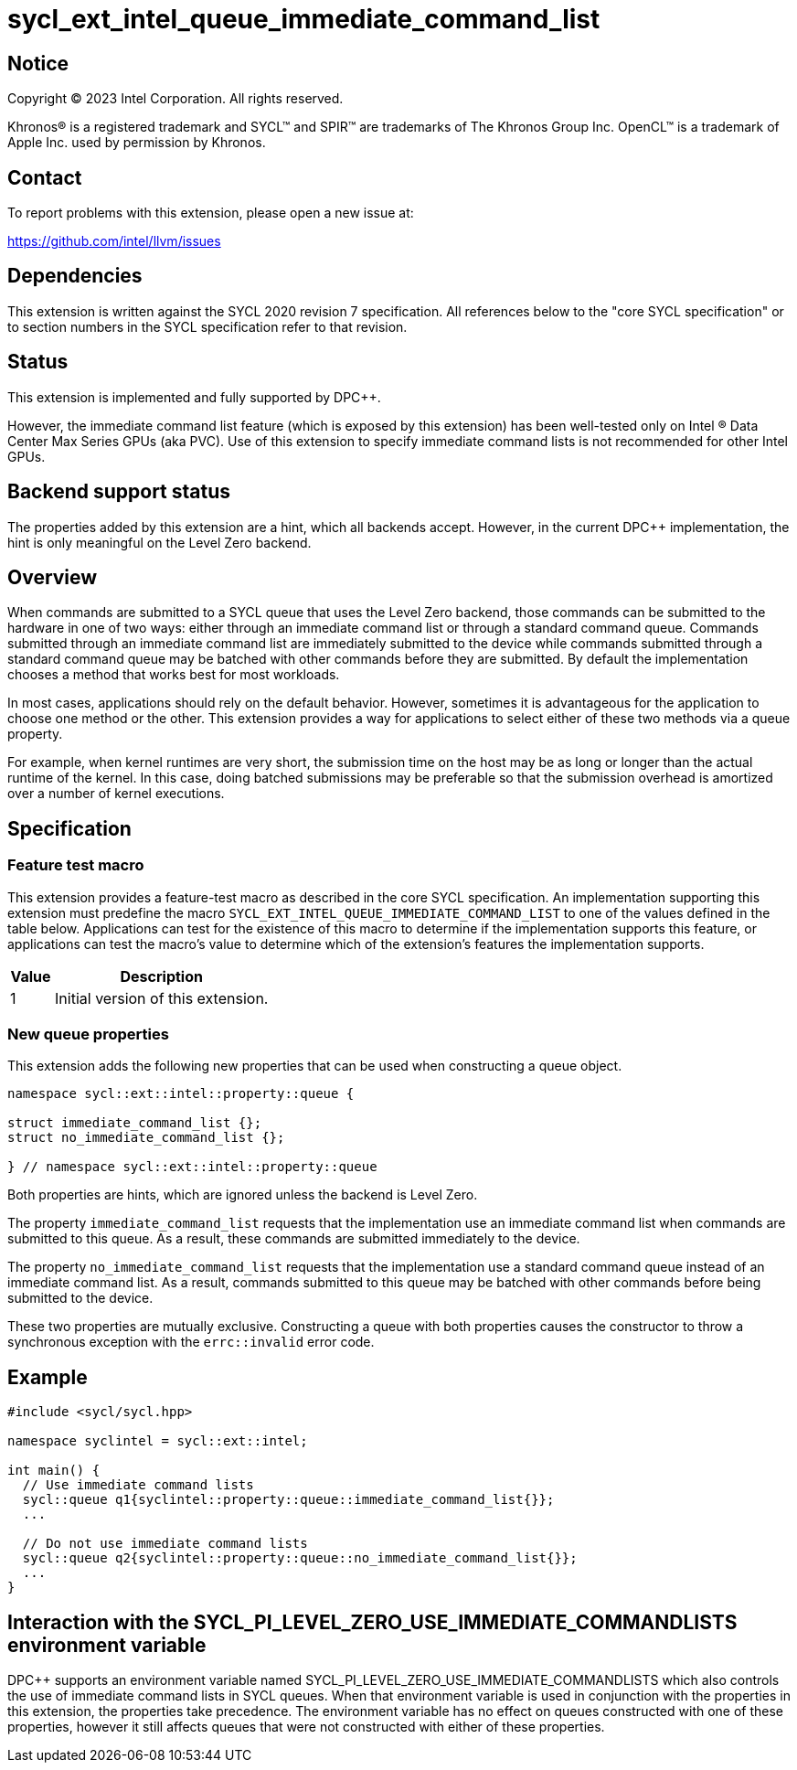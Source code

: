 = sycl_ext_intel_queue_immediate_command_list

:source-highlighter: coderay
:coderay-linenums-mode: table

// This section needs to be after the document title.
:doctype: book
:toc2:
:toc: left
:encoding: utf-8
:lang: en
:dpcpp: pass:[DPC++]

// Set the default source code type in this document to C++,
// for syntax highlighting purposes.  This is needed because
// docbook uses c++ and html5 uses cpp.
:language: {basebackend@docbook:c++:cpp}


== Notice

[%hardbreaks]
Copyright (C) 2023 Intel Corporation.  All rights reserved.

Khronos(R) is a registered trademark and SYCL(TM) and SPIR(TM) are trademarks
of The Khronos Group Inc.  OpenCL(TM) is a trademark of Apple Inc. used by
permission by Khronos.


== Contact

To report problems with this extension, please open a new issue at:

https://github.com/intel/llvm/issues


== Dependencies

This extension is written against the SYCL 2020 revision 7 specification.  All
references below to the "core SYCL specification" or to section numbers in the
SYCL specification refer to that revision.


== Status

This extension is implemented and fully supported by {dpcpp}.

However, the immediate command list feature (which is exposed by this extension)
has been well-tested only on Intel (R) Data Center Max Series GPUs (aka PVC).
Use of this extension to specify immediate command lists is not recommended
for other Intel GPUs.


== Backend support status

The properties added by this extension are a hint, which all backends accept.
However, in the current {dpcpp} implementation, the hint is only meaningful
on the Level Zero backend.

== Overview

When commands are submitted to a SYCL queue that uses the Level Zero backend,
those commands can be submitted to the hardware in one of two ways:
either through an immediate command list or through a standard command queue.
Commands submitted through an immediate command list are immediately submitted
to the device while commands submitted through a standard command queue may be
batched with other commands before they are submitted. By default the
implementation chooses a method that works best for most workloads.

In most cases, applications should rely on the default behavior.
However, sometimes it is advantageous for the application to choose one method
or the other. This extension provides a way for applications to select either
of these two methods via a queue property.

For example, when kernel runtimes are very short, the submission time on the
host may be as long or longer than the actual runtime of the kernel. In this
case, doing batched submissions may be preferable so that the submission
overhead is amortized over a number of kernel executions.


== Specification

=== Feature test macro

This extension provides a feature-test macro as described in the core SYCL
specification.  An implementation supporting this extension must predefine the
macro `SYCL_EXT_INTEL_QUEUE_IMMEDIATE_COMMAND_LIST` to one of the values
defined in the table below.  Applications can test for the existence of this
macro to determine if the implementation supports this feature, or
applications can test the macro's value to determine which of the
extension's features the implementation supports.

[%header,cols="1,5"]
|===
|Value
|Description

|1
|Initial version of this extension.
|===

=== New queue properties
This extension adds the following new properties that can be used when
constructing a queue object.

```c++
namespace sycl::ext::intel::property::queue {

struct immediate_command_list {};
struct no_immediate_command_list {};

} // namespace sycl::ext::intel::property::queue

```


Both properties are hints, which are ignored unless the backend is Level Zero.

The property `immediate_command_list` requests that the implementation use an
immediate command list when commands are submitted to this queue. As a result,
these commands are submitted immediately to the device.

The property `no_immediate_command_list` requests that the implementation use
a standard command queue instead of an immediate command list. As a result,
commands submitted to this queue may be batched with other commands before
being submitted to the device.

These two properties are mutually exclusive. Constructing a queue with both
properties causes the constructor to throw a synchronous exception with
the `errc::invalid` error code.

== Example
```c++
#include <sycl/sycl.hpp>

namespace syclintel = sycl::ext::intel;

int main() {
  // Use immediate command lists
  sycl::queue q1{syclintel::property::queue::immediate_command_list{}};
  ...

  // Do not use immediate command lists
  sycl::queue q2{syclintel::property::queue::no_immediate_command_list{}};
  ...
}
```

== Interaction with the SYCL_PI_LEVEL_ZERO_USE_IMMEDIATE_COMMANDLISTS environment variable

{dpcpp} supports an environment variable named
SYCL_PI_LEVEL_ZERO_USE_IMMEDIATE_COMMANDLISTS which also controls
the use of immediate command lists in SYCL queues. When that
environment variable is used in conjunction with the properties in this
extension, the properties take precedence. The environment variable has
no effect on queues constructed with one of these properties, however it
still affects queues that were not constructed with either of these properties.
